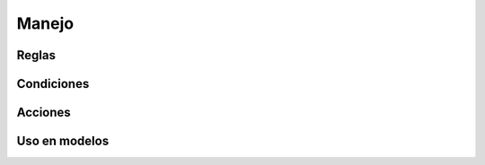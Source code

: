 Manejo
======

Reglas
------

Condiciones
-----------

Acciones
--------

Uso en modelos
--------------
